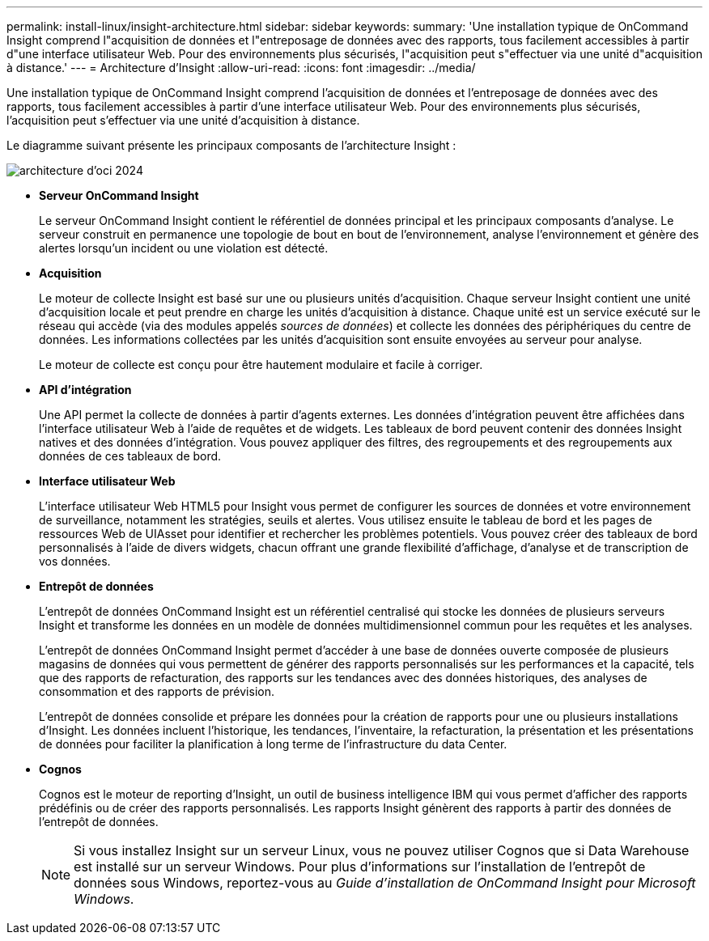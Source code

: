 ---
permalink: install-linux/insight-architecture.html 
sidebar: sidebar 
keywords:  
summary: 'Une installation typique de OnCommand Insight comprend l"acquisition de données et l"entreposage de données avec des rapports, tous facilement accessibles à partir d"une interface utilisateur Web. Pour des environnements plus sécurisés, l"acquisition peut s"effectuer via une unité d"acquisition à distance.' 
---
= Architecture d'Insight
:allow-uri-read: 
:icons: font
:imagesdir: ../media/


[role="lead"]
Une installation typique de OnCommand Insight comprend l'acquisition de données et l'entreposage de données avec des rapports, tous facilement accessibles à partir d'une interface utilisateur Web. Pour des environnements plus sécurisés, l'acquisition peut s'effectuer via une unité d'acquisition à distance.

Le diagramme suivant présente les principaux composants de l'architecture Insight :

image::../media/oci-architecture-2024.png[architecture d'oci 2024]

* *Serveur OnCommand Insight*
+
Le serveur OnCommand Insight contient le référentiel de données principal et les principaux composants d'analyse. Le serveur construit en permanence une topologie de bout en bout de l'environnement, analyse l'environnement et génère des alertes lorsqu'un incident ou une violation est détecté.

* *Acquisition*
+
Le moteur de collecte Insight est basé sur une ou plusieurs unités d'acquisition. Chaque serveur Insight contient une unité d'acquisition locale et peut prendre en charge les unités d'acquisition à distance. Chaque unité est un service exécuté sur le réseau qui accède (via des modules appelés _sources de données_) et collecte les données des périphériques du centre de données. Les informations collectées par les unités d'acquisition sont ensuite envoyées au serveur pour analyse.

+
Le moteur de collecte est conçu pour être hautement modulaire et facile à corriger.

* *API d'intégration*
+
Une API permet la collecte de données à partir d'agents externes. Les données d'intégration peuvent être affichées dans l'interface utilisateur Web à l'aide de requêtes et de widgets. Les tableaux de bord peuvent contenir des données Insight natives et des données d'intégration. Vous pouvez appliquer des filtres, des regroupements et des regroupements aux données de ces tableaux de bord.

* *Interface utilisateur Web*
+
L'interface utilisateur Web HTML5 pour Insight vous permet de configurer les sources de données et votre environnement de surveillance, notamment les stratégies, seuils et alertes. Vous utilisez ensuite le tableau de bord et les pages de ressources Web de UIAsset pour identifier et rechercher les problèmes potentiels. Vous pouvez créer des tableaux de bord personnalisés à l'aide de divers widgets, chacun offrant une grande flexibilité d'affichage, d'analyse et de transcription de vos données.

* *Entrepôt de données*
+
L'entrepôt de données OnCommand Insight est un référentiel centralisé qui stocke les données de plusieurs serveurs Insight et transforme les données en un modèle de données multidimensionnel commun pour les requêtes et les analyses.

+
L'entrepôt de données OnCommand Insight permet d'accéder à une base de données ouverte composée de plusieurs magasins de données qui vous permettent de générer des rapports personnalisés sur les performances et la capacité, tels que des rapports de refacturation, des rapports sur les tendances avec des données historiques, des analyses de consommation et des rapports de prévision.

+
L'entrepôt de données consolide et prépare les données pour la création de rapports pour une ou plusieurs installations d'Insight. Les données incluent l'historique, les tendances, l'inventaire, la refacturation, la présentation et les présentations de données pour faciliter la planification à long terme de l'infrastructure du data Center.

* *Cognos*
+
Cognos est le moteur de reporting d'Insight, un outil de business intelligence IBM qui vous permet d'afficher des rapports prédéfinis ou de créer des rapports personnalisés. Les rapports Insight génèrent des rapports à partir des données de l'entrepôt de données.

+
[NOTE]
====
Si vous installez Insight sur un serveur Linux, vous ne pouvez utiliser Cognos que si Data Warehouse est installé sur un serveur Windows. Pour plus d'informations sur l'installation de l'entrepôt de données sous Windows, reportez-vous au _Guide d'installation de OnCommand Insight pour Microsoft Windows_.

====

